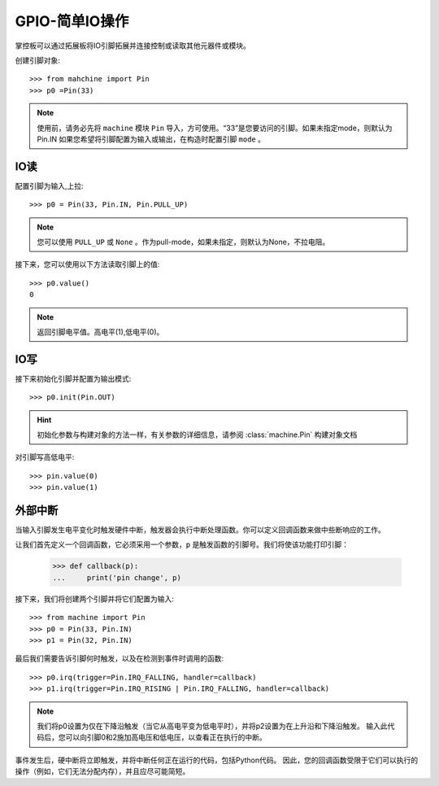 GPIO-简单IO操作
===============

掌控板可以通过拓展板将IO引脚拓展并连接控制或读取其他元器件或模块。

创建引脚对象::

        >>> from mahchine import Pin
        >>> p0 =Pin(33)
    
.. Note::

    使用前，请务必先将 ``machine`` 模块 ``Pin`` 导入，方可使用。“33”是您要访问的引脚。如果未指定mode，则默认为Pin.IN
    如果您希望将引脚配置为输入或输出，在构造时配置引脚 ``mode`` 。

IO读
------------------    
    
配置引脚为输入,上拉::

    >>> p0 = Pin(33, Pin.IN, Pin.PULL_UP)

.. Note::

    您可以使用 ``PULL_UP`` 或 ``None`` 。作为pull-mode，如果未指定，则默认为None，不拉电阻。

接下来，您可以使用以下方法读取引脚上的值::

    >>> p0.value()
    0

.. Note::

    返回引脚电平值。高电平(1),低电平(0)。


IO写
------------------    

接下来初始化引脚并配置为输出模式::

    >>> p0.init(Pin.OUT)

.. Hint::

    初始化参数与构建对象的方法一样，有关参数的详细信息，请参阅  :class:`machine.Pin`  构建对象文档

对引脚写高低电平::

    >>> pin.value(0)
    >>> pin.value(1)


外部中断
-------------------

当输入引脚发生电平变化时触发硬件中断，触发器会执行中断处理函数。你可以定义回调函数来做中些断响应的工作。


让我们首先定义一个回调函数，它必须采用一个参数，``p`` 是触发函数的引脚号。我们将使该功能打印引脚：

    >>> def callback(p):
    ...     print('pin change', p)

接下来，我们将创建两个引脚并将它们配置为输入::

    >>> from machine import Pin
    >>> p0 = Pin(33, Pin.IN)
    >>> p1 = Pin(32, Pin.IN)

最后我们需要告诉引脚何时触发，以及在检测到事件时调用的函数::

    >>> p0.irq(trigger=Pin.IRQ_FALLING, handler=callback)
    >>> p1.irq(trigger=Pin.IRQ_RISING | Pin.IRQ_FALLING, handler=callback)

.. Note::

    我们将p0设置为仅在下降沿触发（当它从高电平变为低电平时），并将p2设置为在上升沿和下降沿触发。
    输入此代码后，您可以向引脚0和2施加高电压和低电压，以查看正在执行的中断。

事件发生后，硬中断将立即触发，并将中断任何正在运行的代码，包括Python代码。
因此，您的回调函数受限于它们可以执行的操作（例如，它们无法分配内存），并且应尽可能简短。

